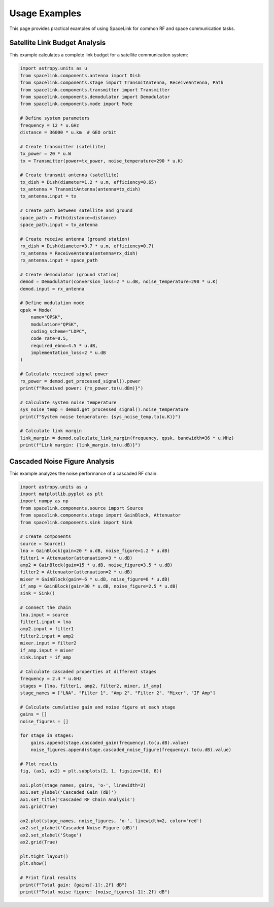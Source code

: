 Usage Examples
==============

This page provides practical examples of using SpaceLink for common RF and space communication tasks.

Satellite Link Budget Analysis
------------------------------

This example calculates a complete link budget for a satellite communication system:

.. code-block:: python

   import astropy.units as u
   from spacelink.components.antenna import Dish
   from spacelink.components.stage import TransmitAntenna, ReceiveAntenna, Path
   from spacelink.components.transmitter import Transmitter
   from spacelink.components.demodulator import Demodulator
   from spacelink.components.mode import Mode

   # Define system parameters
   frequency = 12 * u.GHz
   distance = 36000 * u.km  # GEO orbit

   # Create transmitter (satellite)
   tx_power = 20 * u.W
   tx = Transmitter(power=tx_power, noise_temperature=290 * u.K)

   # Create transmit antenna (satellite)
   tx_dish = Dish(diameter=1.2 * u.m, efficiency=0.65)
   tx_antenna = TransmitAntenna(antenna=tx_dish)
   tx_antenna.input = tx

   # Create path between satellite and ground
   space_path = Path(distance=distance)
   space_path.input = tx_antenna

   # Create receive antenna (ground station)
   rx_dish = Dish(diameter=3.7 * u.m, efficiency=0.7)
   rx_antenna = ReceiveAntenna(antenna=rx_dish)
   rx_antenna.input = space_path

   # Create demodulator (ground station)
   demod = Demodulator(conversion_loss=2 * u.dB, noise_temperature=290 * u.K)
   demod.input = rx_antenna

   # Define modulation mode
   qpsk = Mode(
       name="QPSK",
       modulation="QPSK",
       coding_scheme="LDPC",
       code_rate=0.5,
       required_ebno=4.5 * u.dB,
       implementation_loss=2 * u.dB
   )

   # Calculate received signal power
   rx_power = demod.get_processed_signal().power
   print(f"Received power: {rx_power.to(u.dBm)}")

   # Calculate system noise temperature
   sys_noise_temp = demod.get_processed_signal().noise_temperature
   print(f"System noise temperature: {sys_noise_temp.to(u.K)}")

   # Calculate link margin
   link_margin = demod.calculate_link_margin(frequency, qpsk, bandwidth=36 * u.MHz)
   print(f"Link margin: {link_margin.to(u.dB)}")

Cascaded Noise Figure Analysis
------------------------------

This example analyzes the noise performance of a cascaded RF chain:

.. code-block:: python

   import astropy.units as u
   import matplotlib.pyplot as plt
   import numpy as np
   from spacelink.components.source import Source
   from spacelink.components.stage import GainBlock, Attenuator
   from spacelink.components.sink import Sink

   # Create components
   source = Source()
   lna = GainBlock(gain=20 * u.dB, noise_figure=1.2 * u.dB)
   filter1 = Attenuator(attenuation=3 * u.dB)
   amp2 = GainBlock(gain=15 * u.dB, noise_figure=3.5 * u.dB)
   filter2 = Attenuator(attenuation=2 * u.dB)
   mixer = GainBlock(gain=-6 * u.dB, noise_figure=8 * u.dB)
   if_amp = GainBlock(gain=30 * u.dB, noise_figure=2.5 * u.dB)
   sink = Sink()

   # Connect the chain
   lna.input = source
   filter1.input = lna
   amp2.input = filter1
   filter2.input = amp2
   mixer.input = filter2
   if_amp.input = mixer
   sink.input = if_amp

   # Calculate cascaded properties at different stages
   frequency = 2.4 * u.GHz
   stages = [lna, filter1, amp2, filter2, mixer, if_amp]
   stage_names = ["LNA", "Filter 1", "Amp 2", "Filter 2", "Mixer", "IF Amp"]

   # Calculate cumulative gain and noise figure at each stage
   gains = []
   noise_figures = []

   for stage in stages:
       gains.append(stage.cascaded_gain(frequency).to(u.dB).value)
       noise_figures.append(stage.cascaded_noise_figure(frequency).to(u.dB).value)

   # Plot results
   fig, (ax1, ax2) = plt.subplots(2, 1, figsize=(10, 8))

   ax1.plot(stage_names, gains, 'o-', linewidth=2)
   ax1.set_ylabel('Cascaded Gain (dB)')
   ax1.set_title('Cascaded RF Chain Analysis')
   ax1.grid(True)

   ax2.plot(stage_names, noise_figures, 'o-', linewidth=2, color='red')
   ax2.set_ylabel('Cascaded Noise Figure (dB)')
   ax2.set_xlabel('Stage')
   ax2.grid(True)

   plt.tight_layout()
   plt.show()

   # Print final results
   print(f"Total gain: {gains[-1]:.2f} dB")
   print(f"Total noise figure: {noise_figures[-1]:.2f} dB")
